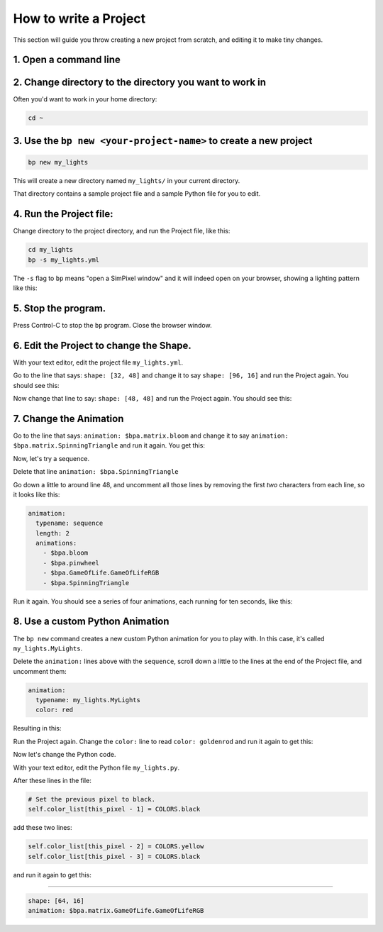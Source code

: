 How to write a Project
=========================

This section will guide you throw creating a new project from scratch, and
editing it to make tiny changes.


1. Open a command line
^^^^^^^^^^^^^^^^^^^^^^^^^^^

2. Change directory to the directory you want to work in
^^^^^^^^^^^^^^^^^^^^^^^^^^^^^^^^^^^^^^^^^^^^^^^^^^^^^^^^^^^^^^^^^^^^^^^^^^^^^^^^

Often you'd want to work in your home directory:

.. code-block:: bash

   cd ~

3. Use the ``bp new <your-project-name>`` to create a new project
^^^^^^^^^^^^^^^^^^^^^^^^^^^^^^^^^^^^^^^^^^^^^^^^^^^^^^^^^^^^^^^^^^^^^^^^^^^^^

.. code-block:: bash

   bp new my_lights

This will create a new directory named ``my_lights/`` in your current directory.

That directory contains a sample project file and a sample Python file for you
to edit.

4. Run the Project file:
^^^^^^^^^^^^^^^^^^^^^^^^

Change directory to the project directory, and run the Project file, like this:

.. code-block:: bash

   cd my_lights
   bp -s my_lights.yml

The ``-s`` flag to ``bp`` means "open a SimPixel window" and it will indeed open
on your browser, showing a lighting pattern like this:

.. image:: https://raw.githubusercontent.com/ManiacalLabs/DocsFiles/master/BiblioPixel/doc/tutorial/2-example-1.gif
   :target: https://raw.githubusercontent.com/ManiacalLabs/DocsFiles/master/BiblioPixel/doc/tutorial/2-example-1.gif
   :alt: Result
   :align: center

5.  Stop the program.
^^^^^^^^^^^^^^^^^^^^^

Press Control-C to stop the ``bp`` program. Close the browser window.


6. Edit the Project to change the Shape.
^^^^^^^^^^^^^^^^^^^^^^^^^^^^^^^^^^^^^^^^

With your text editor, edit the project file ``my_lights.yml``.

Go to the line that says: ``shape: [32, 48]`` and change it to say
``shape: [96, 16]`` and run the Project again.  You should see this:


.. image:: https://raw.githubusercontent.com/ManiacalLabs/DocsFiles/master/BiblioPixel/doc/tutorial/2-example-2.gif
   :target: https://raw.githubusercontent.com/ManiacalLabs/DocsFiles/master/BiblioPixel/doc/tutorial/2-example-2.gif
   :alt: Result
   :align: center


Now change that line to say: ``shape: [48, 48]`` and run the Project again.  You
should see this:


.. image:: https://raw.githubusercontent.com/ManiacalLabs/DocsFiles/master/BiblioPixel/doc/tutorial/2-example-3.gif
   :target: https://raw.githubusercontent.com/ManiacalLabs/DocsFiles/master/BiblioPixel/doc/tutorial/2-example-3.gif
   :alt: Result
   :align: center


7. Change the Animation
^^^^^^^^^^^^^^^^^^^^^^^

Go to the line that says: ``animation: $bpa.matrix.bloom`` and change it to say
``animation: $bpa.matrix.SpinningTriangle`` and run it again.  You get this:


.. image:: https://raw.githubusercontent.com/ManiacalLabs/DocsFiles/master/BiblioPixel/doc/tutorial/2-example-4.gif
   :target: https://raw.githubusercontent.com/ManiacalLabs/DocsFiles/master/BiblioPixel/doc/tutorial/2-example-4.gif
   :alt: Result
   :align: center


Now, let's try a sequence.

Delete that line ``animation: $bpa.SpinningTriangle``

Go down a little to around line 48, and uncomment all those lines by removing
the first *two* characters from each line, so it looks like this:

.. code-block:: yaml

   animation:
     typename: sequence
     length: 2
     animations:
       - $bpa.bloom
       - $bpa.pinwheel
       - $bpa.GameOfLife.GameOfLifeRGB
       - $bpa.SpinningTriangle

Run it again.  You should see a series of four animations, each running for ten
seconds, like this:


.. image:: https://raw.githubusercontent.com/ManiacalLabs/DocsFiles/master/BiblioPixel/doc/tutorial/2-example-5.gif
   :target: https://raw.githubusercontent.com/ManiacalLabs/DocsFiles/master/BiblioPixel/doc/tutorial/2-example-5.gif
   :alt: Result
   :align: center


8.  Use a custom Python Animation
^^^^^^^^^^^^^^^^^^^^^^^^^^^^^^^^^

The ``bp new`` command creates a new custom Python animation for you to play with.
In this case, it's called ``my_lights.MyLights``.

Delete the ``animation:`` lines above with the ``sequence``\ , scroll down a
little to the lines at the end of the Project file, and uncomment them:

.. code-block:: yaml

   animation:
     typename: my_lights.MyLights
     color: red

Resulting in this:


.. image:: https://raw.githubusercontent.com/ManiacalLabs/DocsFiles/master/BiblioPixel/doc/tutorial/2-example-6.gif
   :target: https://raw.githubusercontent.com/ManiacalLabs/DocsFiles/master/BiblioPixel/doc/tutorial/2-example-6.gif
   :alt: Result
   :align: center


Run the Project again.  Change the ``color:`` line to read ``color: goldenrod`` and
run it again to get this:


.. image:: https://raw.githubusercontent.com/ManiacalLabs/DocsFiles/master/BiblioPixel/doc/tutorial/2-example-7.gif
   :target: https://raw.githubusercontent.com/ManiacalLabs/DocsFiles/master/BiblioPixel/doc/tutorial/2-example-7.gif
   :alt: Result
   :align: center


Now let's change the Python code.

With your text editor, edit the Python file ``my_lights.py``.

After these lines in the file:

.. code-block:: python

           # Set the previous pixel to black.
           self.color_list[this_pixel - 1] = COLORS.black

add these two lines:

.. code-block:: python

           self.color_list[this_pixel - 2] = COLORS.yellow
           self.color_list[this_pixel - 3] = COLORS.black

and run it again to get this:


.. image:: https://raw.githubusercontent.com/ManiacalLabs/DocsFiles/master/BiblioPixel/doc/tutorial/2-example-8.gif
   :target: https://raw.githubusercontent.com/ManiacalLabs/DocsFiles/master/BiblioPixel/doc/tutorial/2-example-8.gif
   :alt: Result
   :align: center


----

.. code-block:: yaml

   shape: [64, 16]
   animation: $bpa.matrix.GameOfLife.GameOfLifeRGB


.. image:: https://raw.githubusercontent.com/ManiacalLabs/DocsFiles/master/BiblioPixel/doc/tutorial/how-to-write-a-project-footer.gif
   :target: https://raw.githubusercontent.com/ManiacalLabs/DocsFiles/master/BiblioPixel/doc/tutorial/how-to-write-a-project-footer.gif
   :alt: Result
   :align: center

